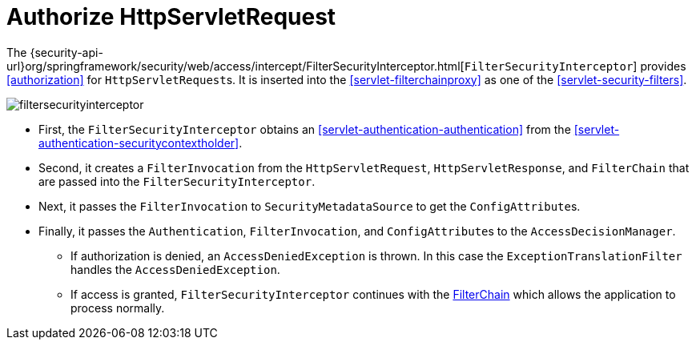 [[servlet-authorization-filtersecurityinterceptor]]
= Authorize HttpServletRequest
:figures: images/servlet/authorization/architecture


The {security-api-url}org/springframework/security/web/access/intercept/FilterSecurityInterceptor.html[`FilterSecurityInterceptor`] provides <<authorization>> for ``HttpServletRequest``s.
It is inserted into the <<servlet-filterchainproxy>> as one of the <<servlet-security-filters>>.

image::{figures}/filtersecurityinterceptor.png[]

* First, the `FilterSecurityInterceptor` obtains an  <<servlet-authentication-authentication>> from the <<servlet-authentication-securitycontextholder>>.
* Second, it creates a `FilterInvocation` from the `HttpServletRequest`, `HttpServletResponse`, and `FilterChain` that are passed into the `FilterSecurityInterceptor`.
// FIXME: link to FilterInvocation
* Next, it passes the `FilterInvocation` to `SecurityMetadataSource` to get the ``ConfigAttribute``s.
* Finally, it passes the `Authentication`, `FilterInvocation`, and ``ConfigAttribute``s to the `AccessDecisionManager`.
** If authorization is denied, an `AccessDeniedException` is thrown.
In this case the `ExceptionTranslationFilter` handles the `AccessDeniedException`.
// FIXME: link to ExceptionTranslationFilter
** If access is granted, `FilterSecurityInterceptor` continues with the <<servlet-filters-review,FilterChain>> which allows the application to process normally.

// link to exception translation filter

// configuration (xml/java)
